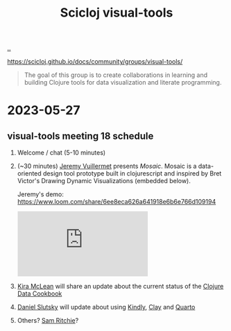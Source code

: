 :PROPERTIES:
:ID: a20497dc-314b-4296-b493-3e603f4125eb
:END:
#+TITLE: Scicloj visual-tools

[[file:..][..]]

https://scicloj.github.io/docs/community/groups/visual-tools/

#+begin_quote
The goal of this group is to create collaborations in learning and building Clojure tools for data visualization and literate programming.
#+end_quote

* 2023-05-27
** visual-tools meeting 18 schedule
1. Welcome / chat (5-10 minutes)
2. (~30 minutes) [[id:bdbed0b8-b25c-4ad3-9c7c-c50215eddc77][Jeremy Vuillermet]] presents /Mosaic/.
   Mosaic is a data-oriented design tool prototype built in clojurescript and inspired by Bret Victor's Drawing Dynamic Visualizations (embedded below).

   Jeremy's demo: https://www.loom.com/share/6ee8eca626a641918e6b6e766d109194

   #+begin_export html
   <iframe class="youtube-video" src="https://www.youtube.com/embed/ef2jpjTEB5U" title="YouTube video player" frameborder="0" allow="accelerometer; autoplay; clipboard-write; encrypted-media; gyroscope; picture-in-picture; web-share" allowfullscreen></iframe>
   #+end_export

3. [[id:0d83ed00-e292-49ea-8c75-1c0b85084f43][Kira McLean]] will share an update about the current status of the [[id:93748cdc-a42a-4d68-9094-51e610cb526f][Clojure Data Cookbook]]

4. [[id:3c798467-1dcc-480a-b38a-b9915ae0e497][Daniel Slutsky]] will update about using [[https://scicloj.github.io/kindly/][Kindly]], [[https://scicloj.github.io/clay/][Clay]] and [[https://quarto.org/][Quarto]]

5. Others?
   [[id:6455f952-018a-497a-bfc1-69774f26946a][Sam Ritchie]]?
